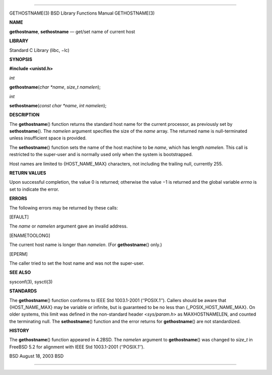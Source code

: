 --------------

GETHOSTNAME(3) BSD Library Functions Manual GETHOSTNAME(3)

**NAME**

**gethostname**, **sethostname** — get/set name of current host

**LIBRARY**

Standard C Library (libc, −lc)

**SYNOPSIS**

**#include <unistd.h>**

*int*

**gethostname**\ (*char *name*, *size_t namelen*);

*int*

**sethostname**\ (*const char *name*, *int namelen*);

**DESCRIPTION**

The **gethostname**\ () function returns the standard host name for the
current processor, as previously set by **sethostname**\ (). The
*namelen* argument specifies the size of the *name* array. The returned
name is null-terminated unless insufficient space is provided.

The **sethostname**\ () function sets the name of the host machine to be
*name*, which has length *namelen*. This call is restricted to the
super-user and is normally used only when the system is bootstrapped.

Host names are limited to {HOST_NAME_MAX} characters, not including the
trailing null, currently 255.

**RETURN VALUES**

Upon successful completion, the value 0 is returned; otherwise the
value −1 is returned and the global variable *errno* is set to indicate
the error.

**ERRORS**

The following errors may be returned by these calls:

[EFAULT]

The *name* or *namelen* argument gave an invalid address.

[ENAMETOOLONG]

The current host name is longer than *namelen*. (For **gethostname**\ ()
only.)

[EPERM]

The caller tried to set the host name and was not the super-user.

**SEE ALSO**

sysconf(3), sysctl(3)

**STANDARDS**

The **gethostname**\ () function conforms to IEEE Std 1003.1-2001
(‘‘POSIX.1’’). Callers should be aware that {HOST_NAME_MAX} may be
variable or infinite, but is guaranteed to be no less than
{_POSIX_HOST_NAME_MAX}. On older systems, this limit was defined in the
non-standard header <*sys/param.h*> as MAXHOSTNAMELEN, and counted the
terminating null. The **sethostname**\ () function and the error returns
for **gethostname**\ () are not standardized.

**HISTORY**

The **gethostname**\ () function appeared in 4.2BSD. The *namelen*
argument to **gethostname**\ () was changed to *size_t* in FreeBSD 5.2
for alignment with IEEE Std 1003.1-2001 (‘‘POSIX.1’’).

BSD August 18, 2003 BSD

--------------
